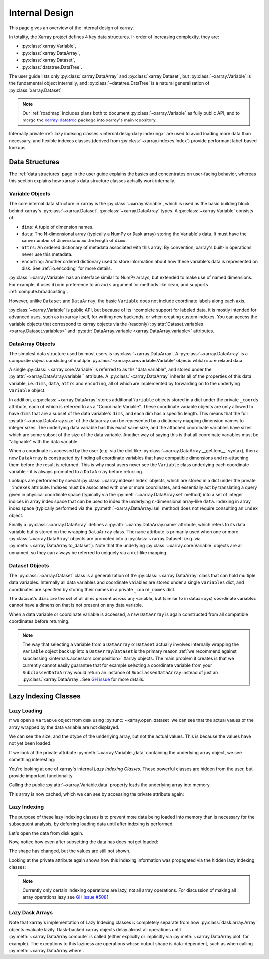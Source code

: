 .. ipython:: python
    :suppress:

    import numpy as np
    import pandas as pd
    import xarray as xr

    np.random.seed(123456)
    np.set_printoptions(threshold=20)

.. _internal design:

Internal Design
===============

This page gives an overview of the internal design of xarray.

In totality, the Xarray project defines 4 key data structures.
In order of increasing complexity, they are:

- :py:class:`xarray.Variable`,
- :py:class:`xarray.DataArray`,
- :py:class:`xarray.Dataset`,
- :py:class:`datatree.DataTree`.

The user guide lists only :py:class:`xarray.DataArray` and :py:class:`xarray.Dataset`,
but :py:class:`~xarray.Variable` is the fundamental object internally,
and :py:class:`~datatree.DataTree` is a natural generalisation of :py:class:`xarray.Dataset`.

.. note::

    Our :ref:`roadmap` includes plans both to document :py:class:`~xarray.Variable` as fully public API,
    and to merge the `xarray-datatree <https://github.com/xarray-contrib/datatree>`_ package into xarray's main repository.

Internally private :ref:`lazy indexing classes <internal design.lazy indexing>` are used to avoid loading more data than necessary,
and flexible indexes classes (derived from :py:class:`~xarray.indexes.Index`) provide performant label-based lookups.


.. _internal design.data structures:

Data Structures
---------------

The :ref:`data structures` page in the user guide explains the basics and concentrates on user-facing behavior,
whereas this section explains how xarray's data structure classes actually work internally.


.. _internal design.data structures.variable:

Variable Objects
~~~~~~~~~~~~~~~~

The core internal data structure in xarray is the :py:class:`~xarray.Variable`,
which is used as the basic building block behind xarray's
:py:class:`~xarray.Dataset`, :py:class:`~xarray.DataArray` types. A
:py:class:`~xarray.Variable` consists of:

- ``dims``: A tuple of dimension names.
- ``data``: The N-dimensional array (typically a NumPy or Dask array) storing
  the Variable's data. It must have the same number of dimensions as the length
  of ``dims``.
- ``attrs``: An ordered dictionary of metadata associated with this array. By
  convention, xarray's built-in operations never use this metadata.
- ``encoding``: Another ordered dictionary used to store information about how
  these variable's data is represented on disk. See :ref:`io.encoding` for more
  details.

:py:class:`~xarray.Variable` has an interface similar to NumPy arrays, but extended to make use
of named dimensions. For example, it uses ``dim`` in preference to an ``axis``
argument for methods like ``mean``, and supports :ref:`compute.broadcasting`.

However, unlike ``Dataset`` and ``DataArray``, the basic ``Variable`` does not
include coordinate labels along each axis.

:py:class:`~xarray.Variable` is public API, but because of its incomplete support for labeled
data, it is mostly intended for advanced uses, such as in xarray itself, for
writing new backends, or when creating custom indexes.
You can access the variable objects that correspond to xarray objects via the (readonly)
:py:attr:`Dataset.variables <xarray.Dataset.variables>` and
:py:attr:`DataArray.variable <xarray.DataArray.variable>` attributes.


.. _internal design.dataarray:

DataArray Objects
~~~~~~~~~~~~~~~~~

The simplest data structure used by most users is :py:class:`~xarray.DataArray`.
A :py:class:`~xarray.DataArray` is a composite object consisting of multiple
:py:class:`~xarray.core.variable.Variable` objects which store related data.

A single :py:class:`~xarray.core.Variable` is referred to as the "data variable", and stored under the :py:attr:`~xarray.DataArray.variable`` attribute.
A :py:class:`~xarray.DataArray` inherits all of the properties of this data variable, i.e. ``dims``, ``data``, ``attrs`` and ``encoding``,
all of which are implemented by forwarding on to the underlying ``Variable`` object.

In addition, a :py:class:`~xarray.DataArray` stores additional ``Variable`` objects stored in a dict under the private ``_coords`` attribute,
each of which is referred to as a "Coordinate Variable". These coordinate variable objects are only allowed to have ``dims`` that are a subset of the data variable's ``dims``,
and each dim has a specific length. This means that the full :py:attr:`~xarray.DataArray.size` of the dataarray can be represented by a dictionary mapping dimension names to integer sizes.
The underlying data variable has this exact same size, and the attached coordinate variables have sizes which are some subset of the size of the data variable.
Another way of saying this is that all coordinate variables must be "alignable" with the data variable.

When a coordinate is accessed by the user (e.g. via the dict-like :py:class:`~xarray.DataArray.__getitem__` syntax),
then a new ``DataArray`` is constructed by finding all coordinate variables that have compatible dimensions and re-attaching them before the result is returned.
This is why most users never see the ``Variable`` class underlying each coordinate variable - it is always promoted to a ``DataArray`` before returning.

Lookups are performed by special :py:class:`~xarray.indexes.Index` objects, which are stored in a dict under the private ``_indexes`` attribute.
Indexes must be associated with one or more coordinates, and essentially act by translating a query given in physical coordinate space
(typically via the :py:meth:`~xarray.DataArray.sel` method) into a set of integer indices in array index space that can be used to index the underlying n-dimensional array-like ``data``.
Indexing in array index space (typically performed via the :py:meth:`~xarray.DataArray.isel` method) does not require consulting an ``Index`` object.

Finally a :py:class:`~xarray.DataArray` defines a :py:attr:`~xarray.DataArray.name` attribute, which refers to its data
variable but is stored on the wrapping ``DataArray`` class.
The ``name`` attribute is primarily used when one or more :py:class:`~xarray.DataArray` objects are promoted into a :py:class:`~xarray.Dataset`
(e.g. via :py:meth:`~xarray.DataArray.to_dataset`).
Note that the underlying :py:class:`~xarray.core.Variable` objects are all unnamed, so they can always be referred to uniquely via a
dict-like mapping.

.. _internal design.dataset:

Dataset Objects
~~~~~~~~~~~~~~~

The :py:class:`~xarray.Dataset` class is a generalization of the :py:class:`~xarray.DataArray` class that can hold multiple data variables.
Internally all data variables and coordinate variables are stored under a single ``variables`` dict, and coordinates are
specified by storing their names in a private ``_coord_names`` dict.

The dataset's ``dims`` are the set of all dims present across any variable, but (similar to in dataarrays) coordinate
variables cannot have a dimension that is not present on any data variable.

When a data variable or coordinate variable is accessed, a new ``DataArray`` is again constructed from all compatible
coordinates before returning.

.. _internal design.subclassing:

.. note::

    The way that selecting a variable from a ``DataArray`` or ``Dataset`` actually involves internally wrapping the
    ``Variable`` object back up into a ``DataArray``/``Dataset`` is the primary reason :ref:`we recommend against subclassing <internals.accessors.composition>`
    Xarray objects. The main problem it creates is that we currently cannot easily guarantee that for example selecting
    a coordinate variable from your ``SubclassedDataArray`` would return an instance of ``SubclassedDataArray`` instead
    of just an :py:class:`xarray.DataArray`. See `GH issue <https://github.com/pydata/xarray/issues/3980>`_ for more details.

.. _internal design.lazy indexing:

Lazy Indexing Classes
---------------------

Lazy Loading
~~~~~~~~~~~~

If we open a ``Variable`` object from disk using :py:func:`~xarray.open_dataset` we can see that the actual values of
the array wrapped by the data variable are not displayed.

.. ipython:: python

    da = xr.tutorial.open_dataset("air_temperature")["air"]
    var = da.variable
    var

We can see the size, and the dtype of the underlying array, but not the actual values.
This is because the values have not yet been loaded.

If we look at the private attribute :py:meth:`~xarray.Variable._data` containing the underlying array object, we see
something interesting:

.. ipython:: python

    var._data

You're looking at one of xarray's internal `Lazy Indexing Classes`. These powerful classes are hidden from the user,
but provide important functionality.

Calling the public :py:attr:`~xarray.Variable.data` property loads the underlying array into memory.

.. ipython:: python

    var.data

This array is now cached, which we can see by accessing the private attribute again:

.. ipython:: python

    var._data

Lazy Indexing
~~~~~~~~~~~~~

The purpose of these lazy indexing classes is to prevent more data being loaded into memory than is necessary for the
subsequent analysis, by deferring loading data until after indexing is performed.

Let's open the data from disk again.

.. ipython:: python

    da = xr.tutorial.open_dataset("air_temperature")["air"]
    var = da.variable

Now, notice how even after subsetting the data has does not get loaded:

.. ipython:: python

    var.isel(time=0)

The shape has changed, but the values are still not shown.

Looking at the private attribute again shows how this indexing information was propagated via the hidden lazy indexing classes:

.. ipython:: python

    var.isel(time=0)._data

.. note::

    Currently only certain indexing operations are lazy, not all array operations. For discussion of making all array
    operations lazy see `GH issue #5081 <https://github.com/pydata/xarray/issues/5081>`_.


Lazy Dask Arrays
~~~~~~~~~~~~~~~~

Note that xarray's implementation of Lazy Indexing classes is completely separate from how :py:class:`dask.array.Array`
objects evaluate lazily. Dask-backed xarray objects delay almost all operations until :py:meth:`~xarray.DataArray.compute`
is called (either explicitly or implicitly via :py:meth:`~xarray.DataArray.plot` for example). The exceptions to this
laziness are operations whose output shape is data-dependent, such as when calling :py:meth:`~xarray.DataArray.where`.
